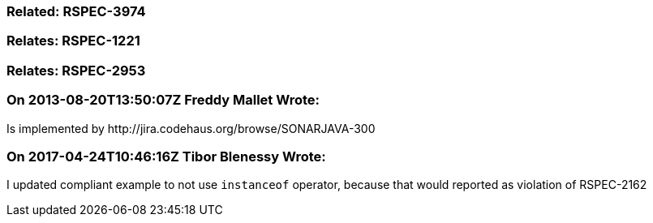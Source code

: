 === Related: RSPEC-3974

=== Relates: RSPEC-1221

=== Relates: RSPEC-2953

=== On 2013-08-20T13:50:07Z Freddy Mallet Wrote:
Is implemented by \http://jira.codehaus.org/browse/SONARJAVA-300

=== On 2017-04-24T10:46:16Z Tibor Blenessy Wrote:
I updated compliant example to not use ``++instanceof++`` operator, because that would reported as violation of RSPEC-2162

